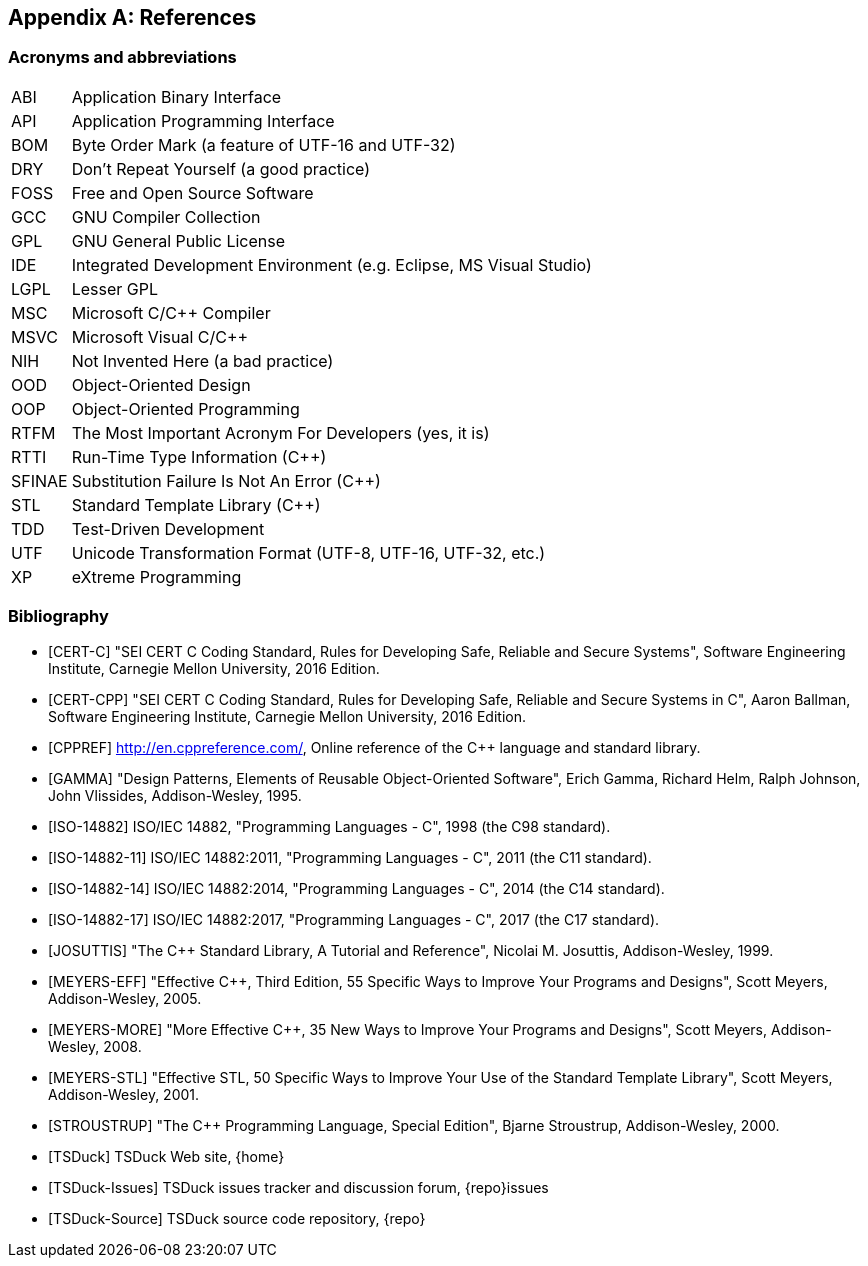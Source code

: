 //----------------------------------------------------------------------------
//
// TSDuck - The MPEG Transport Stream Toolkit
// Copyright (c) 2005-2024, Thierry Lelegard
// BSD-2-Clause license, see LICENSE.txt file or https://tsduck.io/license
//
//----------------------------------------------------------------------------

[#chap-references]
[appendix]
== References

[#acronyms]
=== Acronyms and abbreviations

[.compact-table]
[cols="<1,<1",frame=none,grid=none,stripes=none,options="autowidth,noheader"]
|===
|ABI |Application Binary Interface
|API |Application Programming Interface
|BOM |Byte Order Mark (a feature of UTF-16 and UTF-32)
|DRY |Don't Repeat Yourself (a good practice)
|FOSS |Free and Open Source Software
|GCC |GNU Compiler Collection
|GPL |GNU General Public License
|IDE |Integrated Development Environment (e.g. Eclipse, MS Visual Studio)
|LGPL |Lesser GPL
|MSC |Microsoft C/C++ Compiler
|MSVC |Microsoft Visual C/C++
|NIH |Not Invented Here (a bad practice)
|OOD |Object-Oriented Design
|OOP |Object-Oriented Programming
|RTFM |The Most Important Acronym For Developers (yes, it is)
|RTTI |Run-Time Type Information (C++)
|SFINAE |Substitution Failure Is Not An Error (C++)
|STL |Standard Template Library (C++)
|TDD |Test-Driven Development
|UTF |Unicode Transformation Format (UTF-8, UTF-16, UTF-32, etc.)
|XP |eXtreme Programming
|===

[#bibliography]
[bibliography]
=== Bibliography

* [[[CERT-C]]] "SEI CERT C Coding Standard, Rules for Developing Safe, Reliable and Secure Systems",
  Software Engineering Institute, Carnegie Mellon University, 2016 Edition.
* [[[CERT-CPP]]] "SEI CERT C++ Coding Standard, Rules for Developing Safe, Reliable and Secure Systems in C++",
  Aaron Ballman, Software Engineering Institute, Carnegie Mellon University, 2016 Edition.
* [[[CPPREF]]] http://en.cppreference.com/, Online reference of the C++ language and standard library.
* [[[GAMMA]]] "Design Patterns, Elements of Reusable Object-Oriented Software",
  Erich Gamma, Richard Helm, Ralph Johnson, John Vlissides, Addison-Wesley, 1995.
* [[[ISO-14882]]] ISO/IEC 14882, "Programming Languages - C++", 1998 (the C++98 standard).
* [[[ISO-14882-11]]] ISO/IEC 14882:2011, "Programming Languages - C++", 2011 (the C++11 standard).
* [[[ISO-14882-14]]] ISO/IEC 14882:2014, "Programming Languages - C++", 2014 (the C++14 standard).
* [[[ISO-14882-17]]] ISO/IEC 14882:2017, "Programming Languages - C++", 2017 (the C++17 standard).
* [[[JOSUTTIS]]] "The C++ Standard Library, A Tutorial and Reference", Nicolai M. Josuttis, Addison-Wesley, 1999.
* [[[MEYERS-EFF]]] "Effective C++, Third Edition, 55 Specific Ways to Improve Your Programs and Designs",
  Scott Meyers, Addison-Wesley, 2005.
* [[[MEYERS-MORE]]] "More Effective C++, 35 New Ways to Improve Your Programs and Designs",
  Scott Meyers, Addison-Wesley, 2008.
* [[[MEYERS-STL]]] "Effective STL, 50 Specific Ways to Improve Your Use of the Standard Template Library",
  Scott Meyers, Addison-Wesley, 2001.
* [[[STROUSTRUP]]] "The C++ Programming Language, Special Edition", Bjarne Stroustrup, Addison-Wesley, 2000.
* [[[TSDuck]]] TSDuck Web site, {home}
* [[[TSDuck-Issues]]] TSDuck issues tracker and discussion forum, {repo}issues
* [[[TSDuck-Source]]] TSDuck source code repository, {repo}
